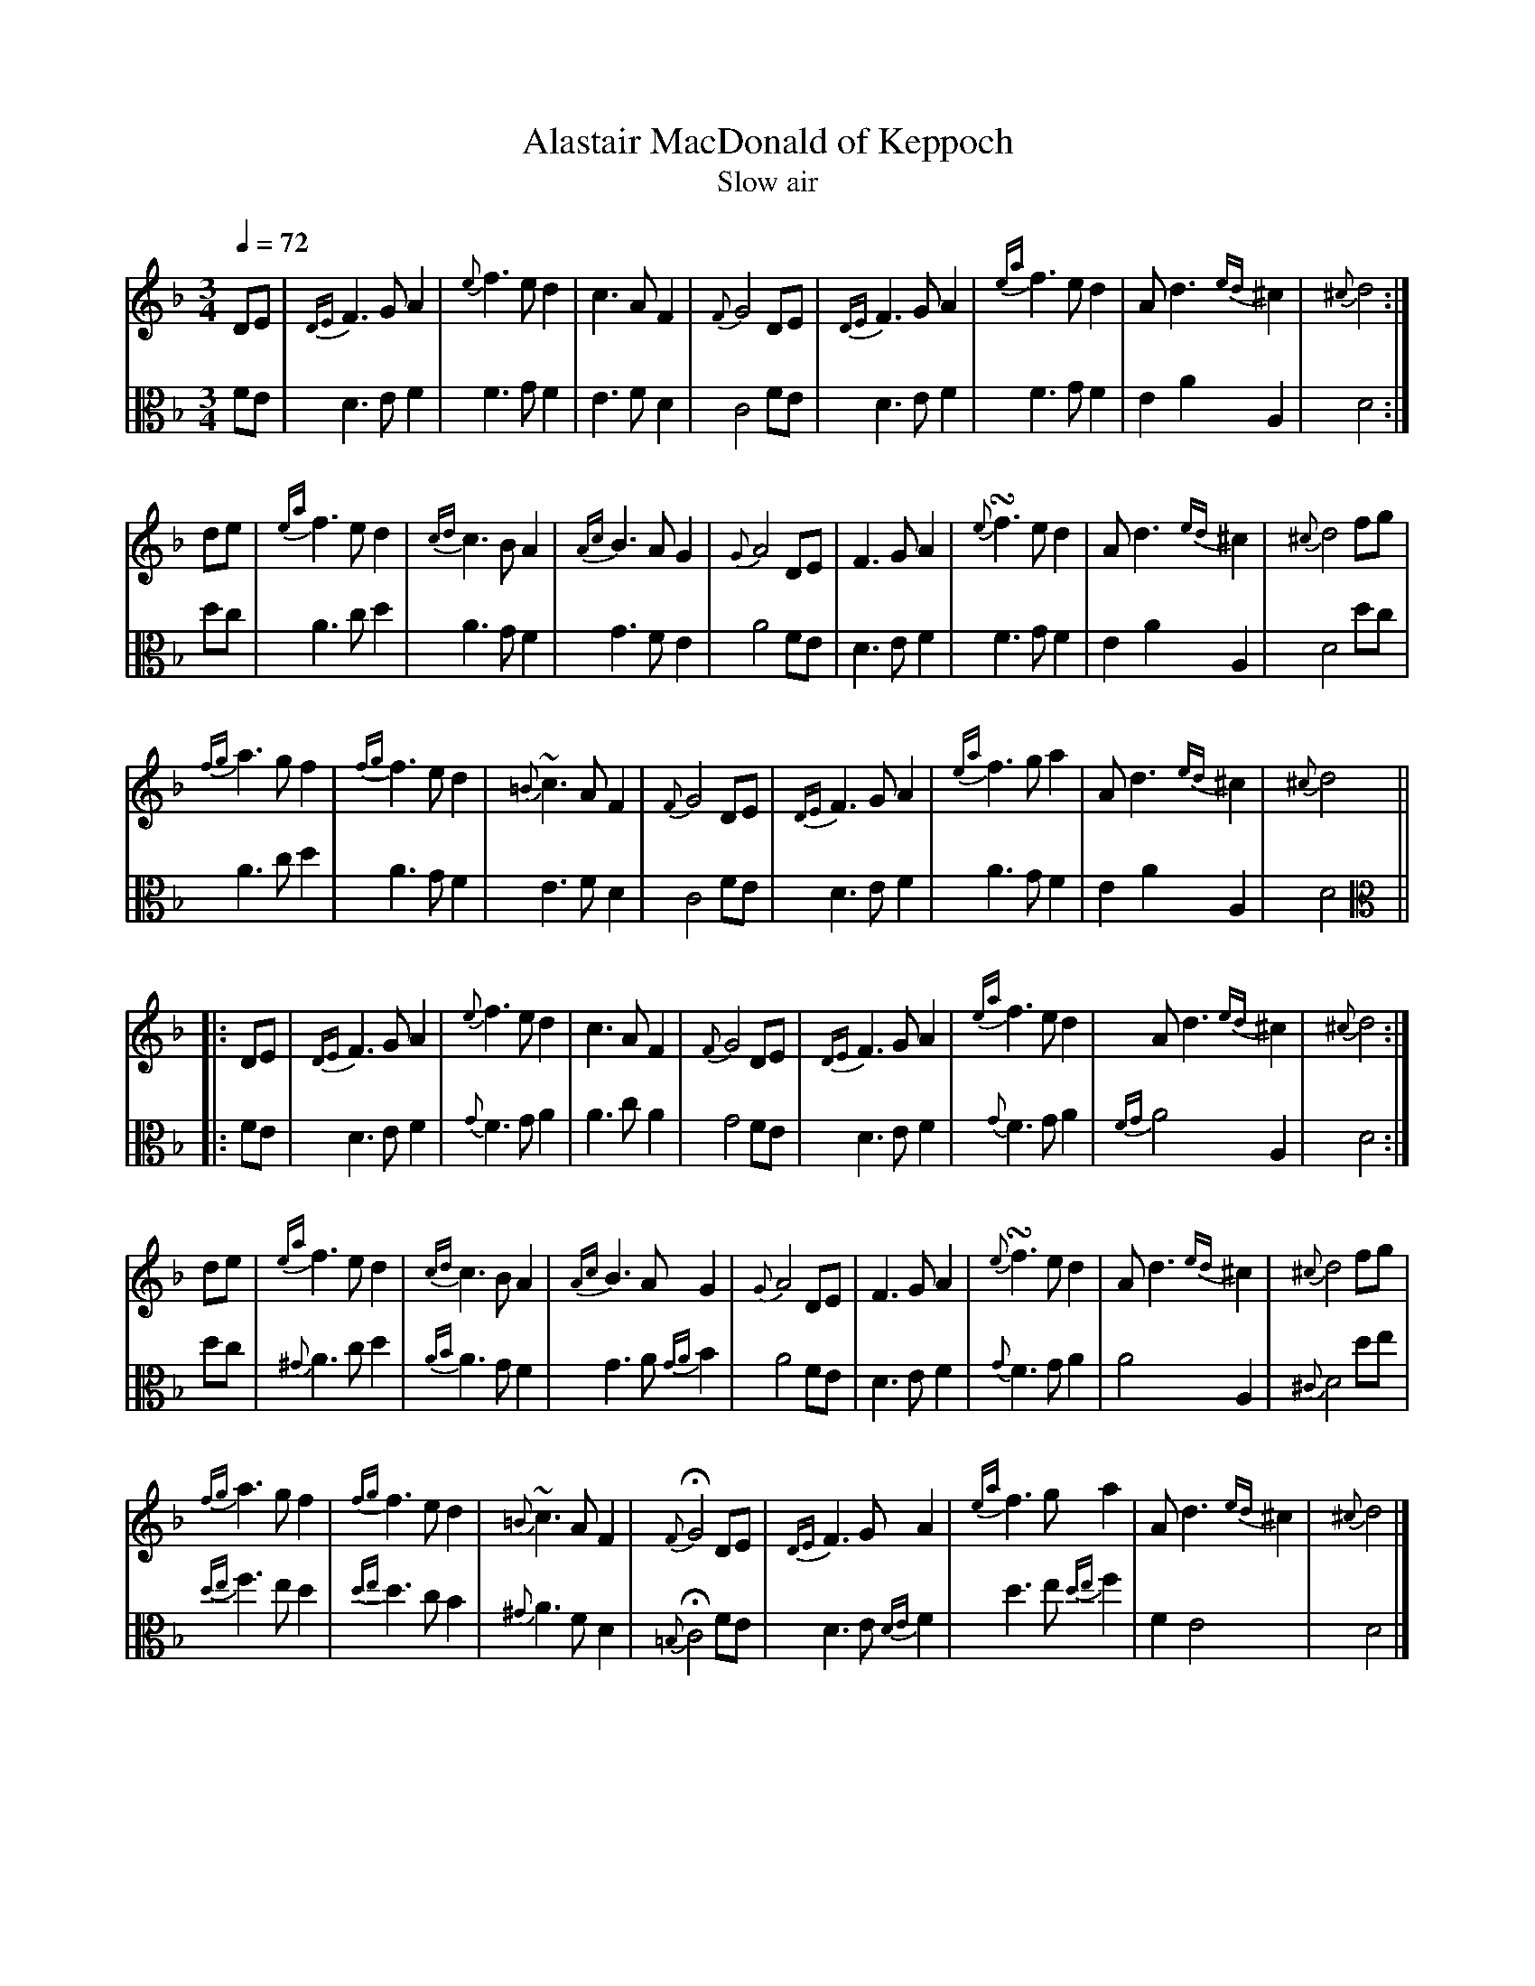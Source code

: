 X:1
T:Alastair MacDonald of Keppoch
T: Slow air
M:3/4
L:1/8
Z: Jason R. Fruit <JasonFruit@gmail.com>
Q: 1/4=72
K:Dminor
[V:1]DE | {DE}F3GA2 | {e}f3ed2 | c3AF2 | {F}G4 DE | {DE}F3GA2 | {ea}f3ed2 | Ad3{ed}^c2 | {^c}d4 :|
[V:2 clef=alto] FE | D3EF2 | F3GF2 | E3FD2 | C4 FE |  D3EF2 | F3GF2 | E2A2A,2 | D4 :|
[V:1]de | {ea}f3ed2 | {cd}c3BA2 | {Ac}B3AG2 | {G}A4 DE | F3GA2 | {e}!turn!f3ed2 | Ad3{ed}^c2 | {^c}d4 fg |
[V:2] dc | A3cd2 | A3GF2 | G3FE2 | A4 FE | D3EF2 | F3GF2 | E2A2A,2 |} D4 dc |
[V:1]{fg}a3gf2 | {fg}f3ed2 | {=B}~c3AF2 | {F}G4DE | {DE}F3GA2 | {ea}f3ga2 | Ad3{ed}^c2 | {^c}d4 ||
[V:2] A3 cd2 | A3GF2 | E3FD2 | C4  FE | D3EF2 | A3GF2 | E2A2A,2 | D4 ||
%
%second strain
%
[V:1]|: DE | {DE}F3GA2 | {e}f3ed2 | c3AF2 | {F}G4 DE | {DE}F3GA2 | {ea}f3ed2 | Ad3{ed}^c2 | {^c}d4 :|
[V:2 clef=alto] |:FE | D3EF2 | {G}F3GA2 | A3cA2 | G4 FE | D3EF2 | {G}F3GA2 | {FG}A4A,2 | D4 :|
[V:1]de | {ea}f3ed2 | {cd}c3BA2 | {Ac}B3AG2 | {G}A4 DE | F3GA2 | {e}!turn!f3ed2 | Ad3{ed}^c2 | {^c}d4 fg |
[V:2]dc | {^G}A3cd2 | {AB}A3GF2 | G3A{GA}B2 | A4 FE | D3EF2 | {G}F3GA2 | A4A,2 | {^C}D4 de |
[V:1]{fg}a3gf2 | {fg}f3ed2 | {=B}~c3AF2 | {F}!fermata!G4DE | {DE}F3GA2 | {ea}f3ga2 | Ad3{ed}^c2 | {^c}d4 |]
[V:2]{de}f3ed2 | {de}d3cB2 | {^G}A3FD2 | {=B,}!fermata!C4 FE| D3E{DE}F2 | d3e{de}f2 | F2E4 | D4 |]

X:2
T:Campbell's Farewell to Redcastle
T: March
M:2/4
L:1/8
R: march
K:AMix
%
[V:1]ue | A>B cd | ea e>d | cA A(B/c/) | d>B =GB |
[V:2 clef=alto] z | [EA,]4 | [EA,]4 | [EA,]4 | [DG,]4 |
%
[V:1]A>B cd | ea e>d | c(B/A/) =GB | A2 [AA] :|
[V:2][EA,]4 | [EA,]4 | [EA,]2 GF & x2 G,2 | [EA,]3 :|
%
[V:1](=g3/4f1/4) | ea a(=g/f/) | ea e>d | cA A(B/c/) | d>B =G(g/f/) |
[V:2]z | [EA,]2 [DD]2 | [EA,]4 | E3F & A,4 | G2D2 & G,4 |
%
[V:1] ea a(=g/f/) | ea ed | c(B/A/) =GB | A2 [AA] (=g3/4f1/4) |
[V:2] [EA,]2 [DD]2 | [EA,]4 | E>F GF & A,2 G,2 | [EA,]4 |
%
[V:1]vea a(=g/f/) | ea e>d | cA A(B/c/) | d>B =GB |
[V:2] [EA,]2 [DD]2 | [EA,]4 | E3F & A,4 | G2D2 & G,4 |
%
[V:1](A/B/c/d/) (c/d/e/f/) | (e/f/^g/a/) (e>d) | vc(B/A/) =GB | A2 A ||
[V:2] A,>B, C>D | E2 A,2 | E>F G2 & A,2 G,2 | [EA,]3 ||
%
%second strain
%
[V:1]|: ue | A>B cd | ea e>d | cA A(B/c/) | d>B =GB |
[V:2] |: z | z E A,>B,| CD EA| E>D CA, | =G,(B,/C/) D>G, |
%
[V:1]A>B cd | ea e>d | c(B/A/) =GB | A2 [AA] :|
[V:2]A,E A,>B, | CD EA | E(D/C/) B,=G, | [EA,]2 [EA,] :|
%
[V:1](=g3/4f1/4) | ea a(=g/f/) | ea e>d | cA A(B/c/) | d>B =G(g/f/) |
[V:2](E/>D/) | CA, F(E/D/) | CA, C>D | ED CA, | =G,(B,/C/) D(E/D/) |
%
[V:1] ea a(=g/f/) | ea ed | c(B/A/) =GB | A2 [AA] (=g3/4f1/4) |
[V:2] CA, F(E/D/) | CA, C>D | E(D/C/) B,=G, | [EA,]2 [EA,] (=E/>D/)
%
[V:1]vea a(=g/f/) | ea e>d | cA A(B/c/) | d>B =GB |
[V:2]CA, F(E/D/) | CA, C>D | ED CB,/A,/ | =G,/A,/B,/C/ D(E/D/), |
%
[V:1](A/B/c/d/) (c/d/e/f/) | (e/f/^g/a/) (e>d) | vc(B/A/) =GB | A2 !fermata![AE] |]
[V:2] (C/D/E/F/) (E/F/^G/A/) | (=G/F/E/D/) (C>D) | E(D/C/) B,=G, | [EA,]2 !invertedfermata![EA,] |]
